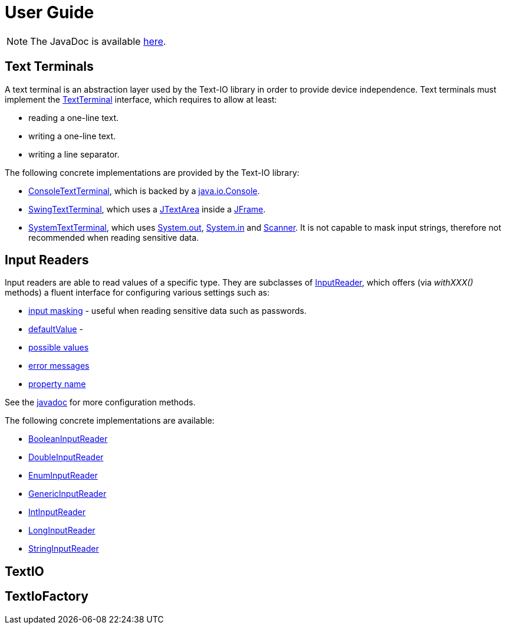 [[user_guide]]
= User Guide

NOTE: The JavaDoc is available link:javadoc/[here].

== Text Terminals

A text terminal is an abstraction layer used by the Text-IO library in order to provide device independence.
Text terminals must implement the
link:javadoc/org/beryx/textio/TextTerminal.html[TextTerminal]
interface, which requires to allow at least:

- reading a one-line text.
- writing a one-line text.
- writing a line separator.

The following concrete implementations are provided by the Text-IO library:

- link:javadoc/org/beryx/textio/console/ConsoleTextTerminal.html[ConsoleTextTerminal], which is backed by a
http://docs.oracle.com/javase/8/docs/api/java/io/Console.html[java.io.Console].
- link:javadoc/org/beryx/textio/swing/SwingTextTerminal.html[SwingTextTerminal], which uses a
http://docs.oracle.com/javase/8/docs/api/javax/swing/JTextArea.html[JTextArea] inside a
http://docs.oracle.com/javase/8/docs/api/javax/swing/JFrame.html[JFrame].
- link:javadoc/org/beryx/textio/system/SystemTextTerminal.html[SystemTextTerminal], which uses
http://docs.oracle.com/javase/8/docs/api/java/lang/System.html#out[System.out],
http://docs.oracle.com/javase/8/docs/api/java/lang/System.html#in[System.in] and
http://docs.oracle.com/javase/8/docs/api/java/util/Scanner.html[Scanner].
It is not capable to mask input strings, therefore not recommended when reading sensitive data.

== Input Readers

Input readers are able to read values of a specific type.
They are subclasses of link:javadoc/org/beryx/textio/InputReader.html[InputReader],
which offers (via _withXXX()_ methods) a fluent interface for configuring various settings such as:

- link:javadoc/org/beryx/textio/InputReader#withInputMasking.html[input masking] - useful when reading sensitive data such as passwords.
- link:javadoc/org/beryx/textio/InputReader#with.html[defaultValue] -
- link:javadoc/org/beryx/textio/InputReader#with.html[possible values]
- link:javadoc/org/beryx/textio/InputReader#with.html[error messages]
- link:javadoc/org/beryx/textio/InputReader#with.html[property name]

See the link:javadoc/org/beryx/textio/InputReader.html[javadoc] for more configuration methods.

The following concrete implementations are available:

- link:javadoc/org/beryx/textio/BooleanInputReader.html[BooleanInputReader]
- link:javadoc/org/beryx/textio/DoubleInputReader.html[DoubleInputReader]
- link:javadoc/org/beryx/textio/EnumInputReader.html[EnumInputReader]
- link:javadoc/org/beryx/textio/GenericInputReader.html[GenericInputReader]
- link:javadoc/org/beryx/textio/IntInputReader.html[IntInputReader]
- link:javadoc/org/beryx/textio/LongInputReader.html[LongInputReader]
- link:javadoc/org/beryx/textio/StringInputReader.html[StringInputReader]

== TextIO

== TextIoFactory
